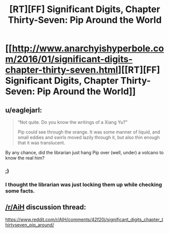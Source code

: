 #+TITLE: [RT][FF] Significant Digits, Chapter Thirty-Seven: Pip Around the World

* [[http://www.anarchyishyperbole.com/2016/01/significant-digits-chapter-thirty-seven.html][[RT][FF] Significant Digits, Chapter Thirty-Seven: Pip Around the World]]
:PROPERTIES:
:Author: mrphaethon
:Score: 12
:DateUnix: 1453620854.0
:DateShort: 2016-Jan-24
:END:

** u/eaglejarl:
#+begin_quote
  “Not quite. Do you know the writings of a Xiang Yu?”

  Pip could see through the orange. It was some manner of liquid, and small eddies and swirls moved lazily through it, but also thin enough that it was translucent.
#+end_quote

By any chance, did the librarian just hang Pip over (well, under) a volcano to know the real him?
:PROPERTIES:
:Author: eaglejarl
:Score: 3
:DateUnix: 1453663143.0
:DateShort: 2016-Jan-24
:END:

*** ;)
:PROPERTIES:
:Author: mrphaethon
:Score: 4
:DateUnix: 1453665842.0
:DateShort: 2016-Jan-24
:END:


*** I thought the librarian was just locking them up while checking some facts.
:PROPERTIES:
:Author: baketwice
:Score: 1
:DateUnix: 1453783934.0
:DateShort: 2016-Jan-26
:END:


** [[/r/AiH]] discussion thread:

[[https://www.reddit.com/r/AIH/comments/42f20j/significant_digits_chapter_thirtyseven_pip_around/]]
:PROPERTIES:
:Author: mrphaethon
:Score: 2
:DateUnix: 1453620912.0
:DateShort: 2016-Jan-24
:END:

